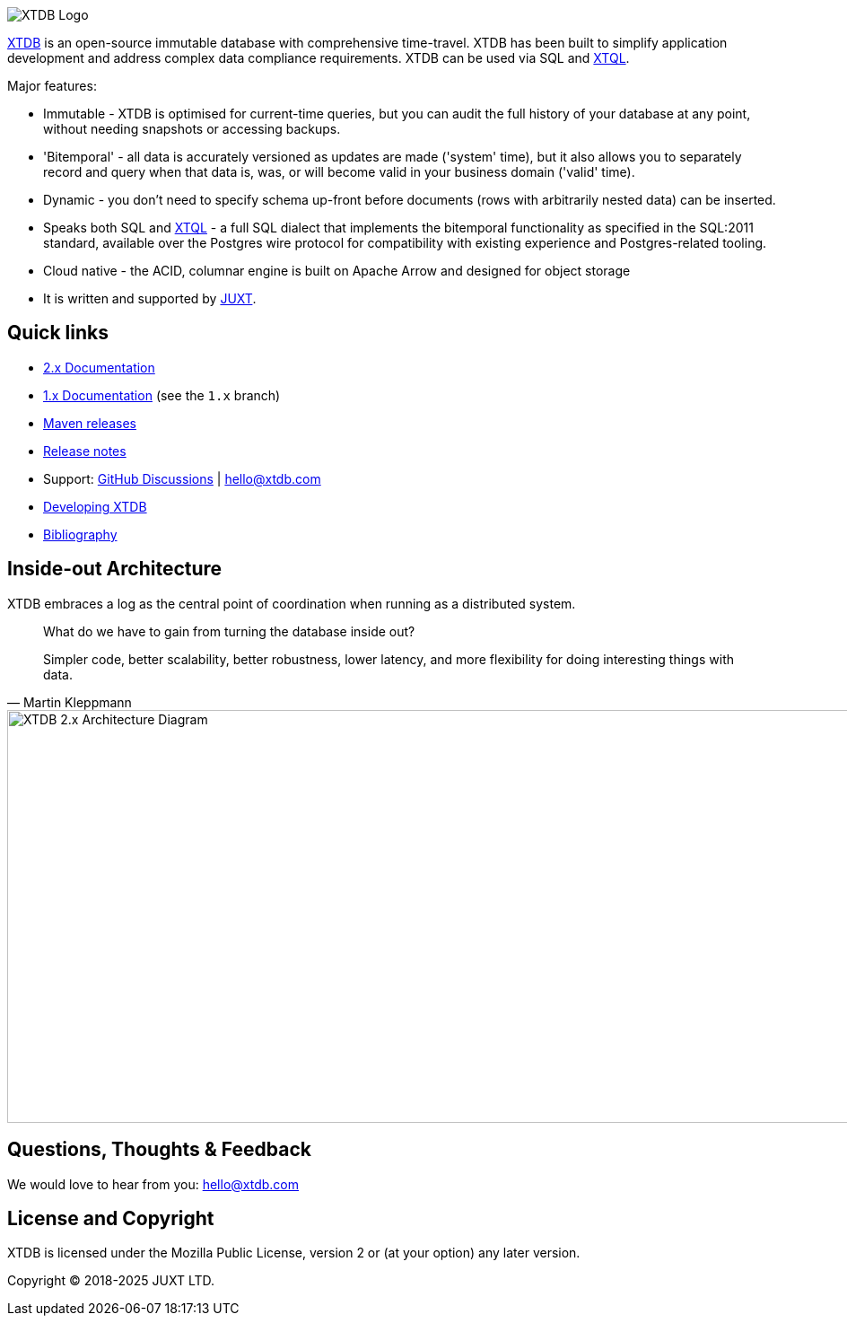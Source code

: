 image::img/xtdb-logo-banner.svg[XTDB Logo]

https://xtdb.com[XTDB] is an open-source immutable database with comprehensive time-travel.
XTDB has been built to simplify application development and address complex data compliance requirements.
XTDB can be used via SQL and https://docs.xtdb.com/xtql/tutorials/introducing-xtql.html[XTQL].

Major features:

* Immutable - XTDB is optimised for current-time queries, but you can audit the full history of your database at any point, without needing snapshots or accessing backups.
* 'Bitemporal' - all data is accurately versioned as updates are made ('system' time), but it also allows you to separately record and query when that data is, was, or will become valid in your business domain ('valid' time).
* Dynamic - you don't need to specify schema up-front before documents (rows with arbitrarily nested data) can be inserted.
* Speaks both SQL and https://docs.xtdb.com/xtql/tutorials/introducing-xtql.html[XTQL] - a full SQL dialect that implements the bitemporal functionality as specified in the SQL:2011 standard, available over the Postgres wire protocol for compatibility with existing experience and Postgres-related tooling.
* Cloud native - the ACID, columnar engine is built on Apache Arrow and designed for object storage
* It is written and supported by https://juxt.pro[JUXT^].

== Quick links

* https://docs.xtdb.com/[2.x Documentation]
* https://v1-docs.xtdb.com/[1.x Documentation] (see the `1.x` branch)
* https://repo1.maven.org/maven2/com/xtdb/[Maven releases]
* https://github.com/xtdb/xtdb/releases[Release notes]
* Support:
  https://github.com/xtdb/xtdb/discussions[GitHub Discussions^] |
  hello@xtdb.com
* https://github.com/xtdb/xtdb/tree/main/dev[Developing XTDB]
* https://www.zotero.org/groups/4778667/xtdb/[Bibliography^]

== Inside-out Architecture

XTDB embraces a log as the central point of coordination when running as a distributed system.

[quote,Martin Kleppmann]
____
What do we have to gain from turning the database inside out?

Simpler code, better scalability, better robustness, lower latency, and more flexibility for doing interesting things with data.
____

image::img/xtdb-node-1.svg[XTDB 2.x Architecture Diagram, 1000, 460]

== Questions, Thoughts & Feedback

We would love to hear from you: hello@xtdb.com

== License and Copyright

XTDB is licensed under the Mozilla Public License, version 2 or (at your option) any later version.

Copyright © 2018-2025 JUXT LTD.
